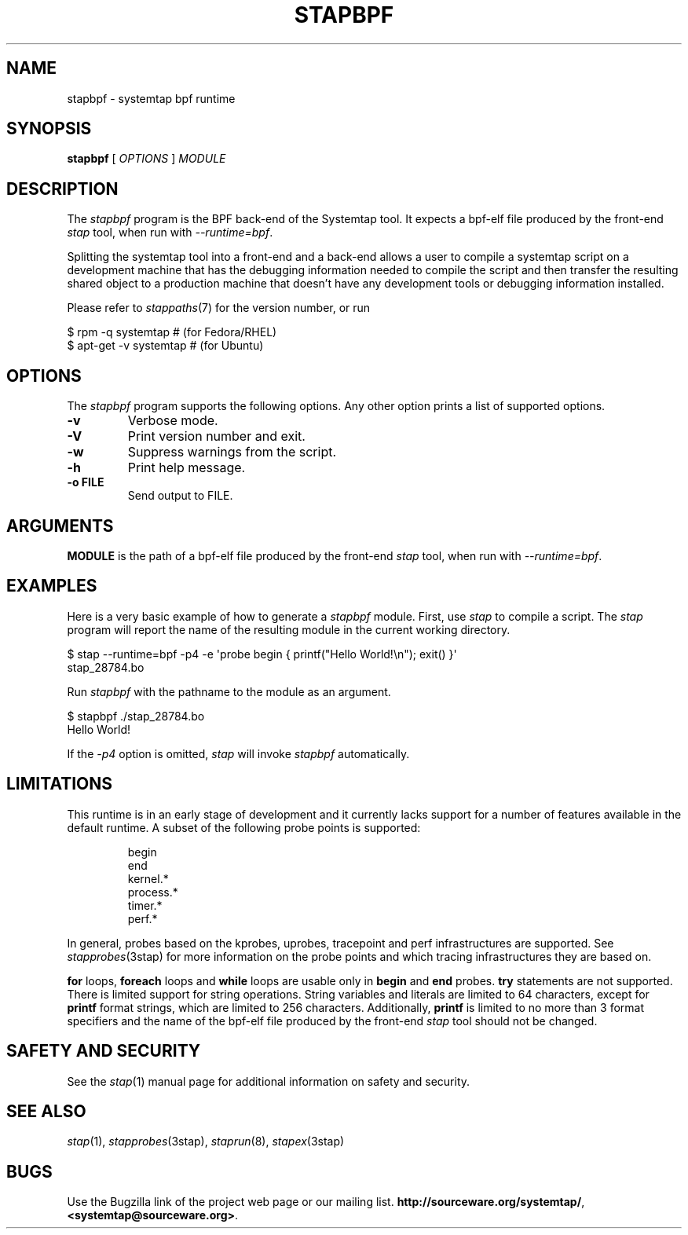 .\" -*- nroff -*-
.TH STAPBPF 8 
.SH NAME
stapbpf \- systemtap bpf runtime

.\" macros
.de SAMPLE

.nr oldin \\n(.i
.br
.RS
.nf
.nh
..
.de ESAMPLE
.hy
.fi
.RE
.in \\n[oldin]u

..


.SH SYNOPSIS

.br
.B stapbpf
[
.I OPTIONS
]
.I MODULE

.SH DESCRIPTION

The
.I stapbpf
program is the BPF back-end of the Systemtap tool.  It expects a 
bpf-elf file produced by the front-end
.I stap
tool, when run with
.IR \-\-runtime=bpf .

.PP
Splitting the systemtap tool into a front-end and a back-end allows a
user to compile a systemtap script on a development machine that has
the debugging information needed to compile the script and then
transfer the resulting shared object to a production machine that
doesn't have any development tools or debugging information installed.
.PP
Please refer to
.IR stappaths (7)
for the version number, or run
.PP
\& $ rpm \-q systemtap # (for Fedora/RHEL)
.br
\& $ apt\-get \-v systemtap # (for Ubuntu)

.SH OPTIONS
The
.I stapbpf
program supports the following options.  Any other option
prints a list of supported options.
.TP
.B \-v
Verbose mode.
.TP
.B \-V
Print version number and exit.
.TP
.B \-w
Suppress warnings from the script.
.TP
.B \-h
Print help message.
.TP
.B \-o FILE
Send output to FILE.

.SH ARGUMENTS
.B MODULE
is the path of a bpf-elf file produced by the front-end
.I stap
tool, when run with
.IR \-\-runtime=bpf .

.SH EXAMPLES
Here is a very basic example of how to generate a
.IR stapbpf
module.
First, use
.I stap
to compile a script.  The
.I stap
program will report the name of the resulting module in the current
working directory.
.PP
\& $ stap \-\-runtime=bpf \-p4 \-e \[aq]probe begin { printf("Hello World!\\n"); exit() }\[aq]
.br
\& stap_28784.bo
.PP
Run
.I stapbpf
with the pathname to the module as an argument.
.PP
\& $ stapbpf ./stap_28784.bo
.br
\& Hello World!
.PP
If the
.I \-p4
option is omitted,
.I stap
will invoke
.I stapbpf
automatically.

.SH LIMITATIONS
This runtime is in an early stage of development and it currently lacks
support for a number of features available in the default runtime.
A subset of the following probe points is supported:

.SAMPLE
begin
end
kernel.*
process.*
timer.*
perf.*
.ESAMPLE

In general, probes based on the kprobes, uprobes, tracepoint and perf
infrastructures are supported. See
.IR stapprobes (3stap)
for more information on the probe points and which tracing infrastructures
they are based on.

.B for
loops,
.B foreach
loops and
.B while
loops are usable only in 
.B begin
and
.B end
probes. 
.B try
statements are not supported. There is limited support for string
operations. String variables and literals are limited to
64 characters, except for
.B printf
format strings, which are limited to 256 characters. Additionally,
.B printf
is limited to no more than 3 format specifiers and the name
of the bpf-elf file produced by the front-end 
.I stap
tool should not be changed.

.SH SAFETY AND SECURITY
See the 
.IR stap (1)
manual page for additional information on safety and security.

.SH SEE ALSO
.IR stap (1),
.IR stapprobes (3stap),
.IR staprun (8),
.IR stapex (3stap)

.SH BUGS
Use the Bugzilla link of the project web page or our mailing list.
.nh
.BR http://sourceware.org/systemtap/ ", " <systemtap@sourceware.org> .
.hy

